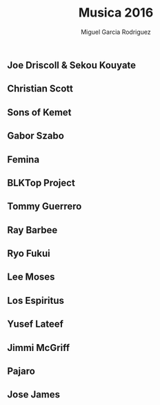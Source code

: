 #+TITLE: Musica 2016
#+AUTHOR: Miguel Garcia Rodriguez

** Joe Driscoll & Sekou Kouyate
** Christian Scott
** Sons of Kemet
** Gabor Szabo
** Femina
** BLKTop Project
** Tommy Guerrero
** Ray Barbee
** Ryo Fukui
** Lee Moses
** Los Espiritus
** Yusef Lateef
** Jimmi McGriff
** Pajaro
** Jose James
